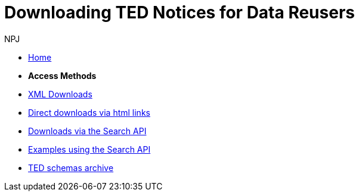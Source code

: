 :doctitle: Downloading TED Notices for Data Reusers
:doccode: bdl-main-prod-004
:author: NPJ
:authoremail: nicole-anne.paterson-jones@ext.ec.europa.eu
:docdate: November 2023

* xref:noticedownloads::index.adoc[Home]

* [.separated]#**Access Methods**#
* xref:noticedownloads::download-xml.adoc[XML Downloads]
* xref:noticedownloads::download-direct.adoc[Direct downloads via html links]
* xref:noticedownloads::search-api.adoc[Downloads via the Search API]
* xref:noticedownloads::search-api-demo.adoc[Examples using the Search API]
* xref:ftp.adoc[TED schemas archive]